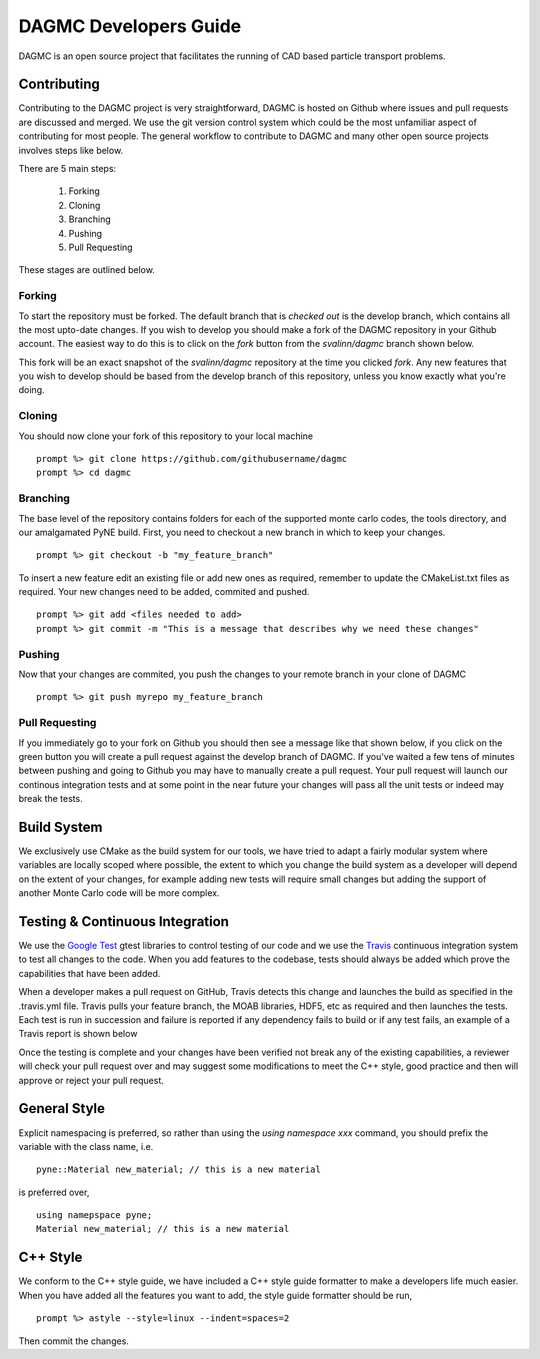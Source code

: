 DAGMC Developers Guide
==========
DAGMC is an open source project that facilitates the running of CAD based particle transport problems.

Contributing
~~~~~~~~~~~~
Contributing to the DAGMC project is very straightforward, DAGMC is hosted on Github where issues and pull requests are 
discussed and merged. We use the git version control system which could be the most unfamiliar aspect of contributing for 
most people. The general workflow to contribute to DAGMC and many other open source projects involves steps like below.

.. image:: workflow.png
   :height: 300
   :width:  600
   :alt:    Image showing the github workflow

There are 5 main steps:

  1) Forking
  2) Cloning
  3) Branching
  4) Pushing
  5) Pull Requesting

These stages are outlined below.

Forking
--------
To start the repository must be forked. The default branch that is `checked out` is the develop branch, 
which contains all the most upto-date changes. If you wish to 
develop you should make a fork of the DAGMC repository in your Github account. The easiest way to do this is to click on the 
`fork` button from the `svalinn/dagmc` branch shown below.

.. image:: workflow_fork.png
   :height: 150
   :width:  600
   :alt:    Image showing how to fork a repo

This fork will be an exact snapshot of the `svalinn/dagmc` repository at the time you clicked `fork`. Any new features
that you wish to develop should be based from the develop branch of this repository, unless you know exactly what you're 
doing. 

Cloning
---------
You should now clone your fork of this repository to your local machine
::
   prompt %> git clone https://github.com/githubusername/dagmc
   prompt %> cd dagmc


Branching
---------
The base level of the repository contains folders for each of the supported monte carlo codes, the tools directory, and our
amalgamated PyNE build. First, you need to checkout a new branch in which to keep your changes.
::
   prompt %> git checkout -b "my_feature_branch"

To insert a new feature edit an existing file or add new ones as required, remember to update the 
CMakeList.txt files as required. Your new changes need to be added, commited and pushed.
::
   prompt %> git add <files needed to add>
   prompt %> git commit -m "This is a message that describes why we need these changes"

Pushing
---------------
Now that your changes are commited, you push the changes to your remote branch in your clone of DAGMC
::
   prompt %> git push myrepo my_feature_branch

Pull Requesting
----------------
If you immediately go to your fork on Github you should then see a message like that shown below, if you click on the green button
you will create a pull request against the develop branch of DAGMC. If you've waited a few tens of minutes between pushing and 
going to Github you may have to manually create a pull request. Your pull request will launch our continous integration tests and
at some point in the near future your changes will pass all the unit tests or indeed may break the tests.

Build System
~~~~~~~~~~
We exclusively use CMake as the build system for our tools, we have tried to adapt a fairly modular system where variables
are locally scoped where possible, the extent to which you change the build system as a developer will depend on the extent of 
your changes, for example adding new tests will require small changes but adding the support of another Monte Carlo code will
be more complex. 

Testing & Continuous Integration
~~~~~~~~~~

We use the `Google Test <https://code.google.com/p/googletest/>`_ gtest libraries to control testing of our code and we 
use the `Travis <https://travis-ci.org/>`_ continuous integration system to test all changes to the code. When you add 
features to the codebase, tests should always be added which prove the capabilities that have been added. 

When a developer
makes a pull request on GitHub, Travis detects this change and launches the build as specified in the .travis.yml file. Travis
pulls your feature branch, the MOAB libraries, HDF5, etc as required and then launches the tests. Each test is run in succession 
and failure is reported if any dependency fails to build or if any test fails, an example of a Travis report is shown below

.. image:: travis_example.png
   :height: 400
   :width:  600
   :alt:    Image showing the status of the an example Travis-CI run

Once the testing is complete and your changes have been verified not break any of the existing capabilities, a reviewer will check your pull request over and may suggest some modifications to meet the C++ style, good practice and then will approve or reject your
pull request. 

General Style
~~~~~~~~~~
Explicit namespacing is preferred, so rather than using the `using namespace xxx` command, you should prefix the variable with the
class name, i.e.
::
   pyne::Material new_material; // this is a new material

is preferred over, 
::
  using namepspace pyne;
  Material new_material; // this is a new material

C++ Style
~~~~~~~~~~

We conform to the C++ style guide, we have included a C++ style guide formatter to make a developers life much easier. When you
have added all the features you want to add, the style guide formatter should be run,
::
   prompt %> astyle --style=linux --indent=spaces=2

Then commit the changes.
